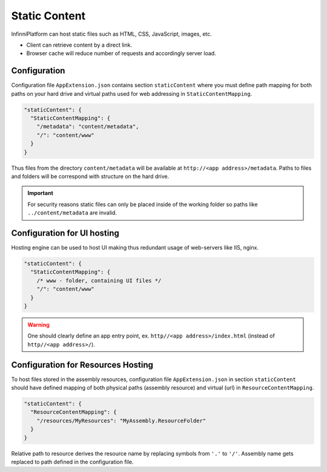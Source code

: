Static Content
==============

InfinniPlatform can host static files such as HTML, CSS, JavaScript, images, etc.

* Client can retrieve content by a direct link.
* Browser cache will reduce number of requests and accordingly server load.


Configuration
-------------

Configuration file ``AppExtension.json`` contains section ``staticContent``  where you must define path mapping for both paths on your hard drive and
virtual paths used for web addressing in ``StaticContentMapping``.

.. code-block:: javascript

  "staticContent": {
    "StaticContentMapping": {
      "/metadata": "content/metadata",
      "/": "content/www"
    }
  }

Thus files from the directory ``content/metadata`` will be available at ``http://<app address>/metadata``. Paths to files and folders will be correspond
with structure on the hard drive.

.. important:: For security reasons static files can only be placed inside of the working folder so paths like ``../content/metadata`` are invalid.


Configuration for UI hosting
----------------------------

Hosting engine can be used to host UI making thus redundant usage of web-servers like IIS, nginx.

.. code-block:: javascript

  "staticContent": {
    "StaticContentMapping": {
      /* www - folder, containing UI files */
      "/": "content/www"
    }
  }

.. warning:: One should clearly define an app entry point, ex. ``http//<app address>/index.html`` (instead of ``http//<app address>/``).


.. _resources-hosting:

Configuration for Resources Hosting
-----------------------------------

To host files stored in the assembly resources, configuration file ``AppExtension.json`` in section ``staticContent`` should have defined mapping
of both physical paths (assembly resource) and virtual (url) in ``ResourceContentMapping``.

.. code-block:: javascript

  "staticContent": {
    "ResourceContentMapping": {
      "/resources/MyResources": "MyAssembly.ResourceFolder"
    }
  }

Relative path to resource derives the resource name by replacing symbols from ``'.'`` to ``'/'``. Assembly name gets replaced to path defined in the
configuration file.
